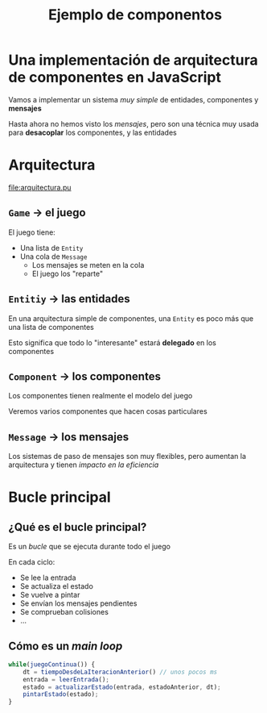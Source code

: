 #+title: Ejemplo de componentos

* Una implementación de arquitectura de componentes en JavaScript
:PROPERTIES:
:CUSTOM_ID: una-implementación-de-arquitectura-de-componentes-en-javascript
:END:

#+REVEAL: split

Vamos a implementar un sistema /muy simple/ de entidades, componentes y
*mensajes*

Hasta ahora no hemos visto los /mensajes/, pero son una técnica muy
usada para *desacoplar* los componentes, y las entidades

* Arquitectura
:PROPERTIES:
:CUSTOM_ID: arquitectura
:END:

#+REVEAL: split

#+caption: Diagrama UML de la arquitectura
[[file:arquitectura.pu]]

** =Game= → el juego
:PROPERTIES:
:CUSTOM_ID: game-el-juego
:END:
El juego tiene:

- Una lista de =Entity=
- Una cola de =Message=
  - Los mensajes se meten en la cola
  - El juego los "reparte"

** =Entitiy= → las entidades
:PROPERTIES:
:CUSTOM_ID: entitiy-las-entidades
:END:
En una arquitectura simple de componentes, una =Entity= es poco más que
una lista de componentes

Esto significa que todo lo "interesante" estará *delegado* en los
componentes

** =Component= → los componentes
:PROPERTIES:
:CUSTOM_ID: component-los-componentes
:END:
Los componentes tienen realmente el modelo del juego

Veremos varios componentes que hacen cosas particulares

** =Message= → los mensajes
:PROPERTIES:
:CUSTOM_ID: message-los-mensajes
:END:
Los sistemas de paso de mensajes son muy flexibles, pero aumentan la
arquitectura y tienen /impacto en la eficiencia/

* Bucle principal
:PROPERTIES:
:CUSTOM_ID: bucle-principal
:END:
** ¿Qué es el bucle principal?
:PROPERTIES:
:CUSTOM_ID: qué-es-el-bucle-principal
:END:
Es un /bucle/ que se ejecuta durante todo el juego

En cada ciclo:

- Se lee la entrada
- Se actualiza el estado
- Se vuelve a pintar
- Se envían los mensajes pendientes
- Se comprueban colisiones
- ...

** Cómo es un /main loop/
:PROPERTIES:
:CUSTOM_ID: cómo-es-un-main-loop
:END:
#+begin_src js
while(juegoContinua()) {
    dt = tiempoDesdeLaIteracionAnterior() // unos pocos ms
    entrada = leerEntrada();
    estado = actualizarEstado(entrada, estadoAnterior, dt);
    pintarEstado(estado);
}
#+end_src
